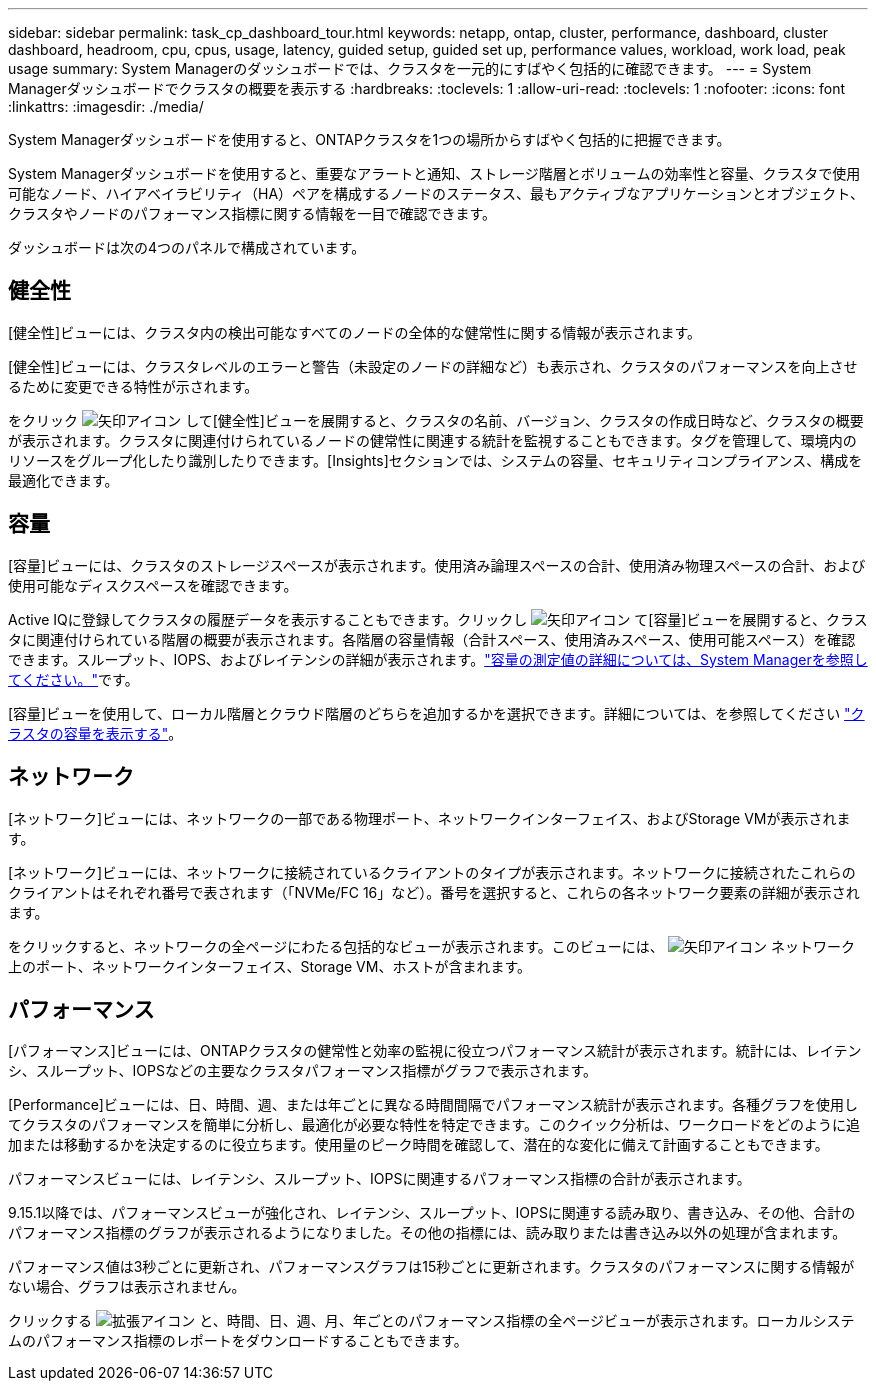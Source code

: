 ---
sidebar: sidebar 
permalink: task_cp_dashboard_tour.html 
keywords: netapp, ontap, cluster, performance, dashboard, cluster dashboard, headroom, cpu, cpus, usage, latency, guided setup, guided set up, performance values, workload, work load, peak usage 
summary: System Managerのダッシュボードでは、クラスタを一元的にすばやく包括的に確認できます。 
---
= System Managerダッシュボードでクラスタの概要を表示する
:hardbreaks:
:toclevels: 1
:allow-uri-read: 
:toclevels: 1
:nofooter: 
:icons: font
:linkattrs: 
:imagesdir: ./media/


[role="lead"]
System Managerダッシュボードを使用すると、ONTAPクラスタを1つの場所からすばやく包括的に把握できます。

System Managerダッシュボードを使用すると、重要なアラートと通知、ストレージ階層とボリュームの効率性と容量、クラスタで使用可能なノード、ハイアベイラビリティ（HA）ペアを構成するノードのステータス、最もアクティブなアプリケーションとオブジェクト、クラスタやノードのパフォーマンス指標に関する情報を一目で確認できます。

ダッシュボードは次の4つのパネルで構成されています。



== 健全性

[健全性]ビューには、クラスタ内の検出可能なすべてのノードの全体的な健常性に関する情報が表示されます。

[健全性]ビューには、クラスタレベルのエラーと警告（未設定のノードの詳細など）も表示され、クラスタのパフォーマンスを向上させるために変更できる特性が示されます。

をクリック image:icon_arrow.gif["矢印アイコン"] して[健全性]ビューを展開すると、クラスタの名前、バージョン、クラスタの作成日時など、クラスタの概要が表示されます。クラスタに関連付けられているノードの健常性に関連する統計を監視することもできます。タグを管理して、環境内のリソースをグループ化したり識別したりできます。[Insights]セクションでは、システムの容量、セキュリティコンプライアンス、構成を最適化できます。



== 容量

[容量]ビューには、クラスタのストレージスペースが表示されます。使用済み論理スペースの合計、使用済み物理スペースの合計、および使用可能なディスクスペースを確認できます。

Active IQに登録してクラスタの履歴データを表示することもできます。クリックし image:icon_arrow.gif["矢印アイコン"] て[容量]ビューを展開すると、クラスタに関連付けられている階層の概要が表示されます。各階層の容量情報（合計スペース、使用済みスペース、使用可能スペース）を確認できます。スループット、IOPS、およびレイテンシの詳細が表示されます。link:./concepts/capacity-measurements-in-sm-concept.html["容量の測定値の詳細については、System Managerを参照してください。"]です。

[容量]ビューを使用して、ローカル階層とクラウド階層のどちらを追加するかを選択できます。詳細については、を参照してください link:task_admin_monitor_capacity_in_sm.html["クラスタの容量を表示する"]。



== ネットワーク

[ネットワーク]ビューには、ネットワークの一部である物理ポート、ネットワークインターフェイス、およびStorage VMが表示されます。

[ネットワーク]ビューには、ネットワークに接続されているクライアントのタイプが表示されます。ネットワークに接続されたこれらのクライアントはそれぞれ番号で表されます（「NVMe/FC 16」など）。番号を選択すると、これらの各ネットワーク要素の詳細が表示されます。

をクリックすると、ネットワークの全ページにわたる包括的なビューが表示されます。このビューには、 image:icon_arrow.gif["矢印アイコン"] ネットワーク上のポート、ネットワークインターフェイス、Storage VM、ホストが含まれます。



== パフォーマンス

[パフォーマンス]ビューには、ONTAPクラスタの健常性と効率の監視に役立つパフォーマンス統計が表示されます。統計には、レイテンシ、スループット、IOPSなどの主要なクラスタパフォーマンス指標がグラフで表示されます。

[Performance]ビューには、日、時間、週、または年ごとに異なる時間間隔でパフォーマンス統計が表示されます。各種グラフを使用してクラスタのパフォーマンスを簡単に分析し、最適化が必要な特性を特定できます。このクイック分析は、ワークロードをどのように追加または移動するかを決定するのに役立ちます。使用量のピーク時間を確認して、潜在的な変化に備えて計画することもできます。

パフォーマンスビューには、レイテンシ、スループット、IOPSに関連するパフォーマンス指標の合計が表示されます。

9.15.1以降では、パフォーマンスビューが強化され、レイテンシ、スループット、IOPSに関連する読み取り、書き込み、その他、合計のパフォーマンス指標のグラフが表示されるようになりました。その他の指標には、読み取りまたは書き込み以外の処理が含まれます。

パフォーマンス値は3秒ごとに更新され、パフォーマンスグラフは15秒ごとに更新されます。クラスタのパフォーマンスに関する情報がない場合、グラフは表示されません。

クリックする image:icon-expansion-arrows.png["拡張アイコン"] と、時間、日、週、月、年ごとのパフォーマンス指標の全ページビューが表示されます。ローカルシステムのパフォーマンス指標のレポートをダウンロードすることもできます。
